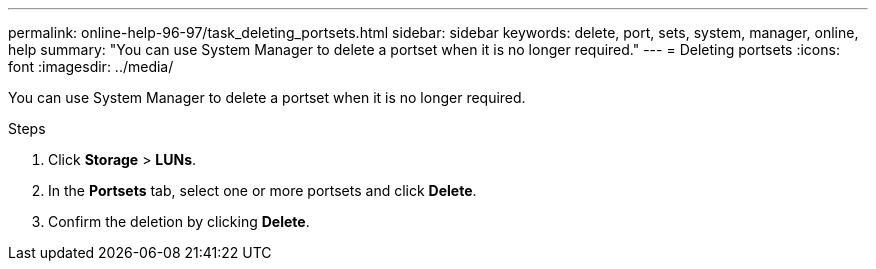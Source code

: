 ---
permalink: online-help-96-97/task_deleting_portsets.html
sidebar: sidebar
keywords: delete, port, sets, system, manager, online, help
summary: "You can use System Manager to delete a portset when it is no longer required."
---
= Deleting portsets
:icons: font
:imagesdir: ../media/

[.lead]
You can use System Manager to delete a portset when it is no longer required.

.Steps

. Click *Storage* > *LUNs*.
. In the *Portsets* tab, select one or more portsets and click *Delete*.
. Confirm the deletion by clicking *Delete*.

// 8 feb 2022, BURT 1456161